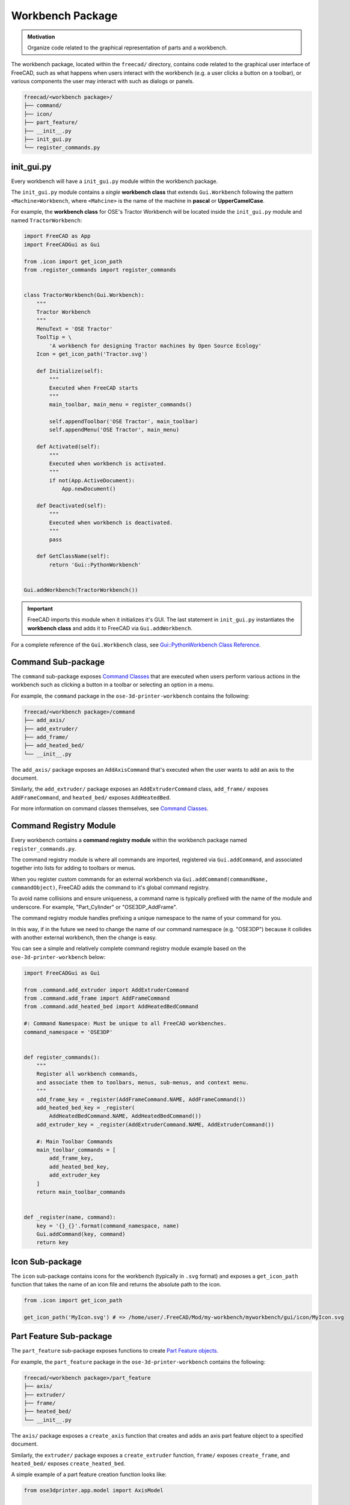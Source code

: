 Workbench Package
=================
.. admonition:: Motivation

   Organize code related to the graphical representation of parts and a workbench.

The workbench package, located within the ``freecad/`` directory, contains code related to the graphical user interface of FreeCAD, such as what happens when users interact with the workbench (e.g. a user clicks a button on a toolbar), or various components the user may interact with such as dialogs or panels.

.. code-block::

    freecad/<workbench package>/
    ├── command/
    ├── icon/
    ├── part_feature/
    ├── __init__.py
    ├── init_gui.py
    └── register_commands.py

init_gui.py
-----------
Every workbench will have a ``init_gui.py`` module within the workbench package.

The ``init_gui.py`` module contains a *single* **workbench class** that extends ``Gui.Workbench`` following the pattern ``<Machine>Workbench``, where ``<Mahcine>`` is the name of the machine in **pascal** or **UpperCamelCase**.

For example, the **workbench class** for OSE's Tractor Workbench will be located inside the ``init_gui.py`` module and named ``TractorWorkbench``:

.. code-block:: python

    import FreeCAD as App
    import FreeCADGui as Gui

    from .icon import get_icon_path
    from .register_commands import register_commands


    class TractorWorkbench(Gui.Workbench):
        """
        Tractor Workbench
        """
        MenuText = 'OSE Tractor'
        ToolTip = \
            'A workbench for designing Tractor machines by Open Source Ecology'
        Icon = get_icon_path('Tractor.svg')

        def Initialize(self):
            """
            Executed when FreeCAD starts
            """
            main_toolbar, main_menu = register_commands()

            self.appendToolbar('OSE Tractor', main_toolbar)
            self.appendMenu('OSE Tractor', main_menu)

        def Activated(self):
            """
            Executed when workbench is activated.
            """
            if not(App.ActiveDocument):
                App.newDocument()

        def Deactivated(self):
            """
            Executed when workbench is deactivated.
            """
            pass

        def GetClassName(self):
            return 'Gui::PythonWorkbench'


    Gui.addWorkbench(TractorWorkbench())

.. Important:: FreeCAD imports this module when it initializes it's GUI. The last statement in ``init_gui.py`` instantiates the **workbench class** and adds it to FreeCAD via ``Gui.addWorkbench``.

For a complete reference of the ``Gui.Workbench`` class, see `Gui::PythonWorkbench Class Reference <https://www.freecadweb.org/api/d1/d9a/classGui_1_1PythonWorkbench.html>`_.

Command Sub-package
-------------------
The ``command`` sub-package exposes `Command Classes <command_classes.html>`_  that are executed when users perform various actions in the workbench such as clicking a button in a toolbar or selecting an option in a menu.

For example, the ``command`` package in the ``ose-3d-printer-workbench`` contains the following:

.. code-block::

    freecad/<workbench package>/command
    ├── add_axis/
    ├── add_extruder/
    ├── add_frame/
    ├── add_heated_bed/
    └── __init__.py

The ``add_axis/`` package exposes an ``AddAxisCommand`` that's executed when the user wants to add an axis to the document.

Similarly, the ``add_extruder/`` package exposes an ``AddExtruderCommand`` class, ``add_frame/`` exposes ``AddFrameCommand``, and ``heated_bed/`` exposes ``AddHeatedBed``.

For more information on command classes themselves, see `Command Classes <command_classes.html>`_.

Command Registry Module
-----------------------
Every workbench contains a **command registry module** within the workbench package named ``register_commands.py``.

The command registry module is where all commands are imported, registered via ``Gui.addCommand``, and associated together into lists for adding to toolbars or menus.

When you register custom commands for an external workbench via ``Gui.addCommand(commandName, commandObject)``, FreeCAD adds the command to it's global command registry.

To avoid name collisions and ensure uniqueness, a command name is typically prefixed with the name of the module and underscore. For example, "Part_Cylinder" or "OSE3DP_AddFrame".

The command registry module handles prefixing a unique namespace to the name of your command for you.

In this way, if in the future we need to change the name of our command namespace (e.g. "OSE3DP") because it collides with another external workbench, then the change is easy.

You can see a simple and relatively complete command registry module example based on the ``ose-3d-printer-workbench`` below:

.. code-block:: python

    import FreeCADGui as Gui

    from .command.add_extruder import AddExtruderCommand
    from .command.add_frame import AddFrameCommand
    from .command.add_heated_bed import AddHeatedBedCommand

    #: Command Namespace: Must be unique to all FreeCAD workbenches.
    command_namespace = 'OSE3DP'


    def register_commands():
        """
        Register all workbench commands,
        and associate them to toolbars, menus, sub-menus, and context menu.
        """
        add_frame_key = _register(AddFrameCommand.NAME, AddFrameCommand())
        add_heated_bed_key = _register(
            AddHeatedBedCommand.NAME, AddHeatedBedCommand())
        add_extruder_key = _register(AddExtruderCommand.NAME, AddExtruderCommand())

        #: Main Toolbar Commands
        main_toolbar_commands = [
            add_frame_key,
            add_heated_bed_key,
            add_extruder_key
        ]
        return main_toolbar_commands


    def _register(name, command):
        key = '{}_{}'.format(command_namespace, name)
        Gui.addCommand(key, command)
        return key


Icon Sub-package
----------------
The ``icon`` sub-package contains icons for the workbench (typically in ``.svg`` format) and exposes a ``get_icon_path`` function that takes the name of an icon file and returns the absolute path to the icon.

.. code-block:: python

    from .icon import get_icon_path

    get_icon_path('MyIcon.svg') # => /home/user/.FreeCAD/Mod/my-workbench/myworkbench/gui/icon/MyIcon.svg


Part Feature Sub-package
------------------------
The ``part_feature`` sub-package exposes functions to create `Part Feature objects <https://wiki.freecadweb.org/Part_Feature>`_.

For example, the ``part_feature`` package in the ``ose-3d-printer-workbench`` contains the following:

.. code-block::

    freecad/<workbench package>/part_feature
    ├── axis/
    ├── extruder/
    ├── frame/
    ├── heated_bed/
    └── __init__.py

The ``axis/`` package exposes a ``create_axis`` function that creates and adds an axis part feature object to a specified document.

Similarly, the ``extruder/`` package exposes a ``create_extruder`` function, ``frame/`` exposes ``create_frame``, and ``heated_bed/`` exposes ``create_heated_bed``.

A simple example of a part feature creation function looks like:

.. code-block:: python

    from ose3dprinter.app.model import AxisModel


    def create_axis(document, name):
        """
        Creates a axis object with the given name,
        and adds it to a document.
        """
        obj = document.addObject('Part::FeaturePython', name)
        AxisModel(obj)
        obj.ViewObject.Proxy = 0  # Mandatory unless ViewProvider is coded
        return obj

The single responsibility of a part feature creation function is to add a ``Part::FeaturePython`` to a document, and decorate it with a model class, and *optionally* a `view provider <https://wiki.freecadweb.org/Viewprovider>`_.
